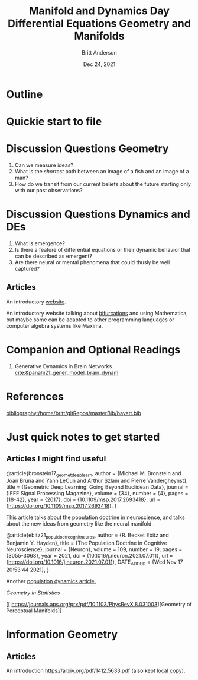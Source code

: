 #+bibliography:/home/britt/gitRepos/masterBib/bayatt.bib
#+csl-style: ./j-neurosci.csl


#+Title: Manifold and Dynamics Day
#+Author: Britt Anderson
#+Date: Dec 24, 2021

* Outline

#+Title: Differential Equations

* Quickie start to file

* Discussion Questions Geometry
1. Can we measure ideas?
2. What is the /shortest/ path between an image of a fish and an image of a man?
3. How do we transit from our current beliefs about the future starting only with our past observations?


* Discussion Questions Dynamics and DEs
1. What is emergence?
2. Is there a feature of differential equations or their dynamic behavior that can be described as emergent?
3. Are there neural or mental phenomena that could thusly be well captured?

** Articles
An introductory [[http://www.faculty.sfasu.edu/judsontw/ode/html-snapshot/firstlook01.html][website]].

An introductory website talking about [[https://www.cfm.brown.edu/people/dobrush/am33/Mathematica/ch2/bifurcation.html][bifurcations]] and using Mathematica, but maybe some can be adapted to other programming languages or computer algebra systems like Maxima.


* Companion and Optional Readings

  1. Generative Dynamics in Brain Networks [[cite:&panahi21_gener_model_brain_dynam]]
     

* References
[[bibliography:/home/britt/gitRepos/masterBib/bayatt.bib]]

#+Title: Geometry and Manifolds


* Just quick notes to get started

** Articles I might find useful

@article{bronstein17_geomet_deep_learn,
  author = {Michael M. Bronstein and Joan Bruna and Yann LeCun and Arthur Szlam and Pierre Vandergheynst},
  title = {Geometric Deep Learning: Going Beyond Euclidean Data},
  journal = {IEEE Signal Processing Magazine},
  volume = {34},
  number = {4},
  pages = {18-42},
  year = {2017},
  doi = {10.1109/msp.2017.2693418},
  url = {https://doi.org/10.1109/msp.2017.2693418},
}

This article talks about the population doctrine in neuroscience, and talks about the new ideas from geometry like the neural manifold.

@article{ebitz21_popul_doctr_cognit_neuros,
  author =	 {R. Becket Ebitz and Benjamin Y. Hayden},
  title =	 {The Population Doctrine in Cognitive Neuroscience},
  journal =	 {Neuron},
  volume =	 109,
  number =	 19,
  pages =	 {3055-3068},
  year =	 2021,
  doi =		 {10.1016/j.neuron.2021.07.011},
  url =		 {https://doi.org/10.1016/j.neuron.2021.07.011},
  DATE_ADDED =	 {Wed Nov 17 20:53:44 2021},
}

Another [[file:local-articles/VyasEtAlAnnRevNeurosci2020.pdf][population dynamics article.]]

[[ https://doi.org/10.1002/wics.128][Geometry in Statistics]]

[[ 
https://journals.aps.org/prx/pdf/10.1103/PhysRevX.8.031003][Geometry of Perceptual Manifolds]]

* Information Geometry

** Articles
   An introduction https://arxiv.org/pdf/1412.5633.pdf (also kept [[file:local-articles/info-geo.pdf][local copy]]).

   
